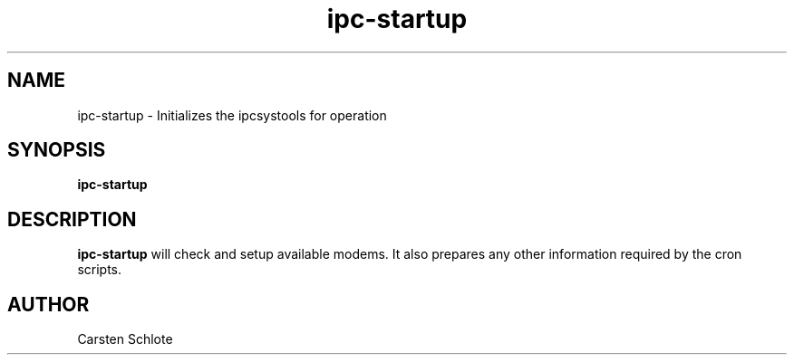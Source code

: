 .\"
.TH ipc-startup 1 "Feb. 2012" "Ubuntu"
.SH NAME
ipc-startup \- Initializes the ipcsystools for operation
.SH SYNOPSIS
.B ipc-startup
.SH DESCRIPTION
.B ipc-startup
will check and setup available modems. It also prepares any other information
required by the cron scripts.
.SH AUTHOR
Carsten Schlote

